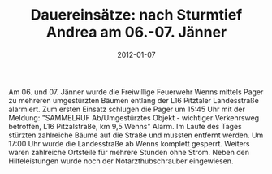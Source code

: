 #+TITLE: Dauereinsätze: nach Sturmtief Andrea am 06.-07. Jänner
#+DATE: 2012-01-07
#+FACEBOOK_URL: 

Am 06. und 07. Jänner wurde die Freiwillige Feuerwehr Wenns mittels Pager zu mehreren umgestürzten Bäumen entlang der L16 Pitztaler Landesstraße alarmiert. Zum ersten Einsatz schlugen die Pager um 15:45 Uhr mit der Meldung: "SAMMELRUF Ab/Umgestürztes Objekt - wichtiger Verkehrsweg betroffen, L16 Pitzalstraße, km 9,5 Wenns" Alarm. Im Laufe des Tages stürzten zahlreiche Bäume auf die Straße und mussten entfernt werden. Um 17:00 Uhr wurde die Landesstraße ab Wenns komplett gesperrt. Weiters waren zahlreiche Ortsteile für mehrere Stunden ohne Strom. Neben den Hilfeleistungen wurde noch der Notarzthubschrauber eingewiesen.
